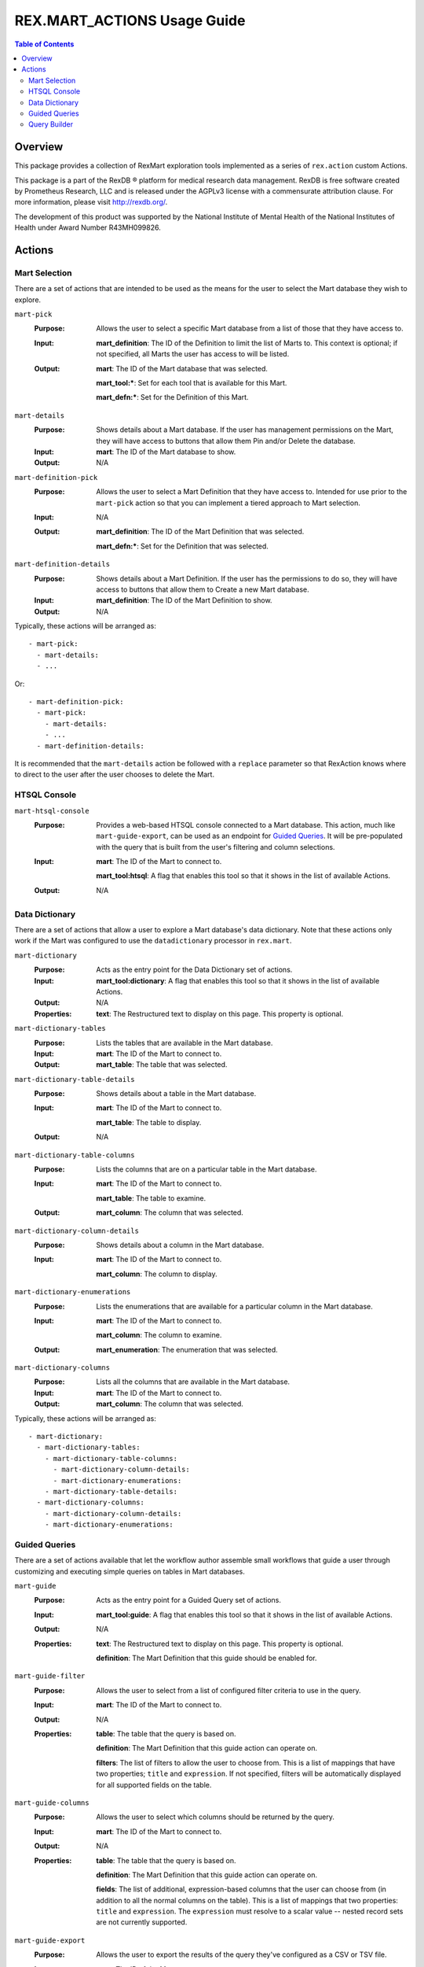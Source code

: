 ****************************
REX.MART_ACTIONS Usage Guide
****************************

.. contents:: Table of Contents


Overview
========

This package provides a collection of RexMart exploration tools implemented as
a series of ``rex.action`` custom Actions.

This package is a part of the RexDB |R| platform for medical research data
management.  RexDB is free software created by Prometheus Research, LLC and is
released under the AGPLv3 license with a commensurate attribution clause.  For
more information, please visit http://rexdb.org/.

The development of this product was supported by the National Institute of
Mental Health of the National Institutes of Health under Award Number
R43MH099826.

.. |R| unicode:: 0xAE .. registered trademark sign


Actions
=======

Mart Selection
--------------

There are a set of actions that are intended to be used as the means for the
user to select the Mart database they wish to explore.

``mart-pick``
    :Purpose: Allows the user to select a specific Mart database from a list of
              those that they have access to.
    :Input: **mart_definition**: The ID of the Definition to limit the list of
            Marts to. This context is optional; if not specified, all Marts the
            user has access to will be listed.
    :Output: **mart**: The ID of the Mart database that was selected.

             **mart_tool:***: Set for each tool that is available for this Mart.

             **mart_defn:***: Set for the Definition of this Mart.

``mart-details``
    :Purpose: Shows details about a Mart database. If the user has management
              permissions on the Mart, they will have access to buttons that
              allow them Pin and/or Delete the database.
    :Input: **mart**: The ID of the Mart database to show.
    :Output: N/A

``mart-definition-pick``
    :Purpose: Allows the user to select a Mart Definition that they have access
              to. Intended for use prior to the ``mart-pick`` action so that
              you can implement a tiered approach to Mart selection.
    :Input: N/A
    :Output: **mart_definition**: The ID of the Mart Definition that was
             selected.

             **mart_defn:***: Set for the Definition that was selected.

``mart-definition-details``
    :Purpose: Shows details about a Mart Definition. If the user has the
              permissions to do so, they will have access to buttons that allow
              them to Create a new Mart database.
    :Input: **mart_definition**: The ID of the Mart Definition to show.
    :Output: N/A

Typically, these actions will be arranged as::

    - mart-pick:
      - mart-details:
      - ...

Or::

    - mart-definition-pick:
      - mart-pick:
        - mart-details:
        - ...
      - mart-definition-details:

It is recommended that the ``mart-details`` action be followed with a
``replace`` parameter so that RexAction knows where to direct to the user after
the user chooses to delete the Mart.


HTSQL Console
-------------

``mart-htsql-console``
    :Purpose: Provides a web-based HTSQL console connected to a Mart database.
              This action, much like ``mart-guide-export``, can be used as an
              endpoint for `Guided Queries`_. It will be pre-populated with the
              query that is built from the user's filtering and column
              selections.
    :Input: **mart**: The ID of the Mart to connect to.

            **mart_tool:htsql**: A flag that enables this tool so that it shows
            in the list of available Actions.
    :Output: N/A


Data Dictionary
---------------

There are a set of actions that allow a user to explore a Mart database's
data dictionary. Note that these actions only work if the Mart was configured
to use the ``datadictionary`` processor in ``rex.mart``.

``mart-dictionary``
    :Purpose: Acts as the entry point for the Data Dictionary set of actions.
    :Input: **mart_tool:dictionary**: A flag that enables this tool so that it
            shows in the list of available Actions.
    :Output: N/A
    :Properties: **text**: The Restructured text to display on this page. This
                 property is optional.

``mart-dictionary-tables``
    :Purpose: Lists the tables that are available in the Mart database.
    :Input: **mart**: The ID of the Mart to connect to.
    :Output: **mart_table**: The table that was selected.

``mart-dictionary-table-details``
    :Purpose: Shows details about a table in the Mart database.
    :Input: **mart**: The ID of the Mart to connect to.

            **mart_table**: The table to display.
    :Output: N/A

``mart-dictionary-table-columns``
    :Purpose: Lists the columns that are on a particular table in the Mart
              database.
    :Input: **mart**: The ID of the Mart to connect to.

            **mart_table**: The table to examine.
    :Output: **mart_column**: The column that was selected.

``mart-dictionary-column-details``
    :Purpose: Shows details about a column in the Mart database.
    :Input: **mart**: The ID of the Mart to connect to.

            **mart_column**: The column to display.

``mart-dictionary-enumerations``
    :Purpose: Lists the enumerations that are available for a particular
              column in the Mart database.
    :Input: **mart**: The ID of the Mart to connect to.

            **mart_column**: The column to examine.
    :Output: **mart_enumeration**: The enumeration that was selected.

``mart-dictionary-columns``
    :Purpose: Lists all the columns that are available in the Mart database.
    :Input: **mart**: The ID of the Mart to connect to.
    :Output: **mart_column**: The column that was selected.

Typically, these actions will be arranged as::

    - mart-dictionary:
      - mart-dictionary-tables:
        - mart-dictionary-table-columns:
          - mart-dictionary-column-details:
          - mart-dictionary-enumerations:
        - mart-dictionary-table-details:
      - mart-dictionary-columns:
        - mart-dictionary-column-details:
        - mart-dictionary-enumerations:


Guided Queries
--------------

There are a set of actions available that let the workflow author assemble
small workflows that guide a user through customizing and executing simple
queries on tables in Mart databases.

``mart-guide``
    :Purpose: Acts as the entry point for a Guided Query set of actions.
    :Input: **mart_tool:guide**: A flag that enables this tool so that it shows
            in the list of available Actions.
    :Output: N/A
    :Properties: **text**: The Restructured text to display on this page. This
                 property is optional.

                 **definition**: The Mart Definition that this guide should be
                 enabled for.

``mart-guide-filter``
    :Purpose: Allows the user to select from a list of configured filter
              criteria to use in the query.
    :Input: **mart**: The ID of the Mart to connect to.
    :Output: N/A
    :Properties: **table**: The table that the query is based on.

                 **definition**: The Mart Definition that this guide action can
                 operate on.

                 **filters**: The list of filters to allow the user to choose
                 from. This is a list of mappings that have two properties;
                 ``title`` and ``expression``. If not specified, filters will
                 be automatically displayed for all supported fields on the
                 table.

``mart-guide-columns``
    :Purpose: Allows the user to select which columns should be returned by the
              query.
    :Input: **mart**: The ID of the Mart to connect to.
    :Output: N/A
    :Properties: **table**: The table that the query is based on.

                 **definition**: The Mart Definition that this guide action can
                 operate on.

                 **fields**: The list of additional, expression-based columns
                 that the user can choose from (in addition to all the normal
                 columns on the table). This is a list of mappings that two
                 properties: ``title`` and ``expression``. The ``expression``
                 must resolve to a scalar value -- nested record sets are not
                 currently supported.

``mart-guide-export``
    :Purpose: Allows the user to export the results of the query they've
              configured as a CSV or TSV file.
    :Input: **mart**: The ID of the Mart to connect to.
    :Output: N/A
    :Properties: **table**: The table that the query is based on.

                 **definition**: The Mart Definition that this guide action can
                 operate on.

                 **fields**: The list of additional, expression-based columns
                 that the user can choose from. If selected, these columns will
                 be added to the exported file, but will not be added to the
                 guided query itself (e.g., the query being displayed in the
                 preview panes). This is a list of mappings that have two
                 properties: ``title`` and ``expression``. Unlike the fields in
                 the Column Chooser action, these expressions can resolve to
                 either scalar or plural values.

Typically, these actions will be arranged as::

    - mart-guide:
      - repeat:
          - mart-guide-filter:
          - mart-guide-project:
        then:
          - mart-guide-export:


Query Builder
-------------

``mart-query-builder``
    :Purpose: Displays the QueryBuilder application connected to the specified
              Mart..
    :Input: **mart**: The ID of the Mart to connect to.
    :Output: N/A

